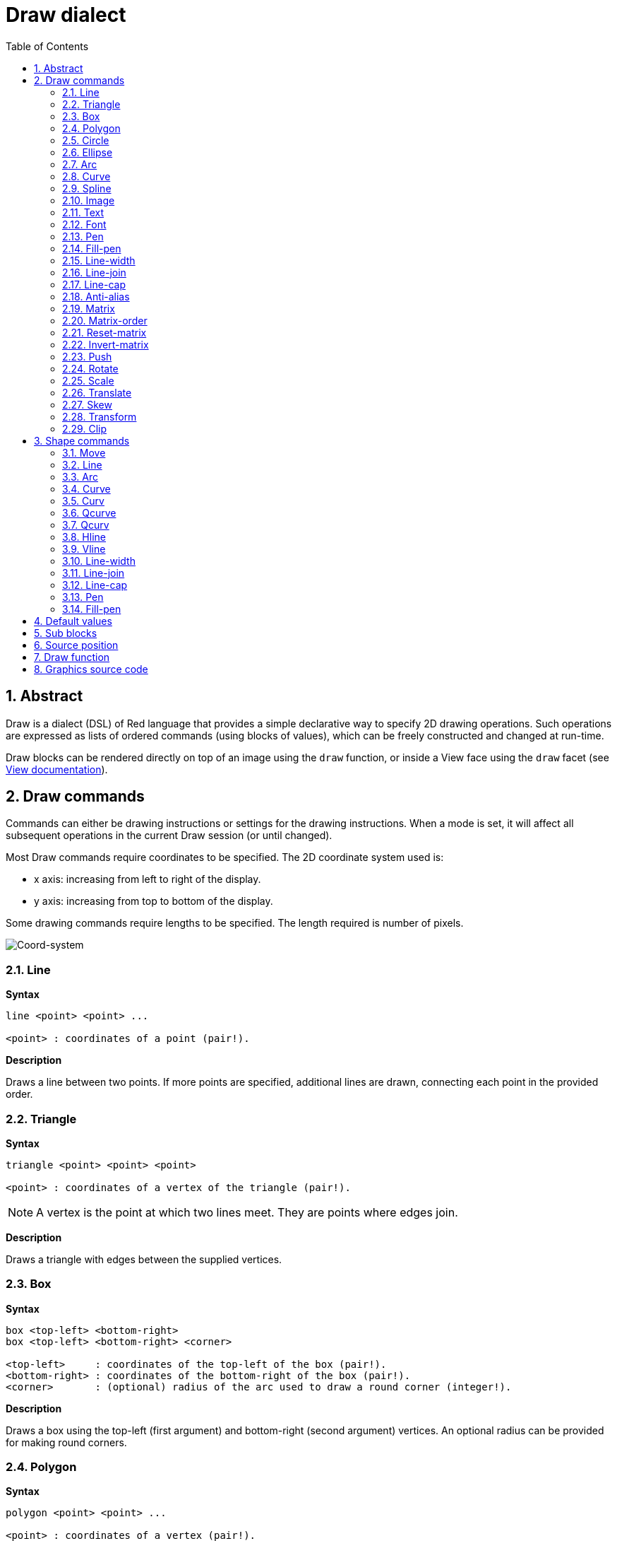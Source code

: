 = Draw dialect
:imagesdir: ../images
:toc:
:numbered:


== Abstract 

Draw is a dialect (DSL) of Red language that provides a simple declarative way to specify 2D drawing operations. Such operations are expressed as lists of ordered commands (using blocks of values), which can be freely constructed and changed at run-time.

Draw blocks can be rendered directly on top of an image using the `draw` function, or inside a View face using the `draw` facet (see link:View.html[View documentation]).

== Draw commands

Commands can either be drawing instructions or settings for the drawing instructions. When a mode is set, it will affect all subsequent operations in the current Draw session (or until changed).

Most Draw commands require coordinates to be specified. The 2D coordinate system used is:

* x axis: increasing from left to right of the display.
* y axis: increasing from top to bottom of the display.

Some drawing commands require lengths to be specified. The length required is number of pixels.

image::../images/coord-system.png[Coord-system,align="center"]


=== Line 

*Syntax*

----
line <point> <point> ...

<point> : coordinates of a point (pair!).
----
*Description*

Draws a line between two points. If more points are specified, additional lines are drawn, connecting each point in the provided order.

=== Triangle 

*Syntax*
----
triangle <point> <point> <point>

<point> : coordinates of a vertex of the triangle (pair!).
----
NOTE: A vertex is the point at which two lines meet. They are points where edges join.

*Description*

Draws a triangle with edges between the supplied vertices.

=== Box 

*Syntax*
----
box <top-left> <bottom-right>
box <top-left> <bottom-right> <corner>

<top-left>     : coordinates of the top-left of the box (pair!).
<bottom-right> : coordinates of the bottom-right of the box (pair!).
<corner>       : (optional) radius of the arc used to draw a round corner (integer!).
----
*Description*

Draws a box using the top-left (first argument) and bottom-right (second argument) vertices. An optional radius can be provided for making round corners.

=== Polygon 

*Syntax*
----
polygon <point> <point> ...

<point> : coordinates of a vertex (pair!).
----
*Description*

Draws a polygon using the provided vertices. The last point does not need to be the starting point, an extra line will be drawn anyway to close the polygon. Minimal number of points to be provided is 3.

=== Circle
 
*Syntax*
----
circle <center> <radius>
circle <center> <radius-x> <radius-y>

<center>   : coordinates of the circle's center (pair!).
<radius>   : radius of the circle (integer! float!).
<radius-x> : (ellipse mode) radius of the circle along X axis (integer! float!).
<radius-y> : (ellipse mode) radius of the circle along Y axis (integer! float!).
----
*Description*

Draws a circle from the provided center and radius values. The circle can be distorted to form an ellipse by adding an optional integer indicating the radius along Y axis (the other radius argument then becomes the radius along X).

=== Ellipse 

*Syntax*
----
ellipse <top-left> <size>

<top-left> : coordinates of the ellipse's bounding box top-left point (pair!).
<size>     : size of the bounding box (pair!).
----
*Description*

Draws an ellipse from the specified bounding box. The `size` argument represents the X and Y diameters of the ellipse.

NOTE: `ellipse` provide a more compact and box-oriented way to specify a circle/ellipse compared to `circle` command.

=== Arc 

*Syntax*
----
arc <center> <radius> <begin> <sweep>
arc <center> <radius> <begin> <sweep> closed

<center> : coordinates of the circle's center (pair!).
<radius> : radius of the circle (pair!).
<begin>  : starting angle in degrees (integer!).
<sweep>  : angle between the starting and ending points of the arc in degrees (integer!).
----
*Description*

Draws the arc of a circle from the provided center and radius values. The arc is defined by two angles values. An optional `closed` keyword can be used to draw a closed arc using two lines coming from the center point.

=== Curve 

*Syntax*
----
curve <end-A> <control-A> <end-B>
curve <end-A> <control-A> <control-B> <end-B>

<end-A>     : end point A (pair!).
<control-A> : control point A (pair!).
<control-B> : control point B (pair!).
<end-B>     : end point B (pair!).
----
*Description*

Draws a Bezier curve from 3 or 4 points:

* 3 points: 2 end points, 1 control point.
* 4 points: 2 end points, 2 control points.

Four points allow more complex curves to be created.

=== Spline 

*Syntax*
----
spline <point> <point> ...
spline <point> <point> ... closed

<point> : a control point (pair!).
----
*Description*

Draws a B-Spline curve from a sequence of points. At least 3 points are required to produce a spline. The optional `closed` keyword will draw an extra segment from the end point to the start point, in order to close the spline.

NOTE: 2 points are accepted, but they will produce only a straight line.

=== Image 

*Syntax*
----
image <image>
image <image> <top-left>
image <image> <top-left> <bottom-right>
image <image> <top-left> <top-right> <bottom-left> <bottom-right>
image <image> <top-left> <top-right> <bottom-left> <bottom-right> <color>
image <image> <top-left> <top-right> <bottom-left> <bottom-right> <color> border
image <image> <top-left> <top-right> <bottom-left> <bottom-right> <color> crop <offset> <size>

<image>        : image to display (image! word!).
<top-left>     : (optional) coordinate of top left edge of the image (pair!).
<top-right>    : (optional) coordinate of top right edge of the image (pair!).
<bottom-left>  : (optional) coordinate of bottom left edge of the image (pair!).
<bottom-right> : (optional) coordinate of bottom right edge of the image (pair!).
<color>        : (optional) key color to be made transparent (tuple! word!).
<offset>       : (optional) position for starting cropping (pair!).
<size>         : (optional) size of cropping (pair!).
----
*Description*

Paints an image using the provided information for position and width. If the image has positioning information provided, then the image is painted at 0x0 coordinates. A color value can be optionally provided, it will be used for transparency. 

NOTE:

* Four points mode is not yet implemented. It will allow to stretch the image using 4 arbitrary-positioned edges.
* `border` optional mode is not yet implemented.

=== Text 

*Syntax*
----
text <position> <string>

<position> : coordinates where the string is printed (pair!).
<string>   : text to print (string!).
----
*Description*

Prints a text string at the provided coordinates using the current font. 

NOTE: If no font is selected or if the font color is set to `none`, then the pen color is used instead.

=== Font 

*Syntax*
----
font <font>

<font> : new font object to use (object! word!).
----
*Description*

Selects the font to be used for text printing. The font object is a clone of `font!`.

=== Pen 

*Syntax*
----
pen <color>

<color> : new color to use for drawing or `off` for no color (tuple! word!).
----
*Description*

Selects the color to be used for line drawing operations.

=== Fill-pen 

*Syntax*
----
fill-pen <color>
fill-pen <grad-type> <grad-offset> <grad-start-rng> <grad-stop-rng>
         <grad-angle> <grad-scale-x> <grad-scale-y> <grad-color> <offset>
         <grad-color> <offset> ...
fill-pen off

<color>          : new color to use for filling (tuple! word!).
<grad-type>      : gradient type (word!).
<grad-offset>    : offset from where should the gradient be rendered (pair!).
<grad-start-rng> : beginning of the gradient range (integer!).
<grad-stop-rng>  : end of the gradient range (integer!).
<grad-angle>     : (optional) rotation of the gradient in degrees (integer! float!).
<grad-scale-x>   : (optional) scale X factor (integer! float!).
<grad-scale-y>   : (optional) scale Y factor (integer! float!).
<grad-color>     : color to use for gradient filling (tuple! word!).
<offset>         : (optional) offset of gradient color (float!).
----
*Description*

Selects the color or color gradient to be used for filling operations. All closed shapes will get filled by the selected color until the fill pen is set to `off`.

Sets the gradient type, the following values are accepted:

* `linear`
* `radial`
* `diamond`

For example:

	fill-pen linear 0x100 0 400 red green blue box 0x100 400x300

image::../images/grad-pen.png[Grad-pen,align="center"]

NOTE: the gradient can be defined by up to 256 colors.

=== Line-width 

*Syntax*
----
line-width <value>

<value> : new line width in pixels (integer!).
----
*Description*

Sets the new width for line operations.

=== Line-join 

*Syntax*
----
line-join <mode>

<mode> : new line joining mode (word!).
----
*Description*

Sets the new line joining mode for line operations. Following values are accepted:

* `miter` (default)
* `round`
* `bevel`
* `miter-bevel`

image::../images/line-join.png[Line-join,align="center"]

NOTE: `miter-bevel` mode selects automatically one or the other joining mode depending on the miter length (See https://msdn.microsoft.com/en-us/library/windows/desktop/ms534148%28v=vs.85%29.aspx[this page] for detailed explanation) .

=== Line-cap 

*Syntax*
----
line-cap <mode>

<mode> : new line cap mode (word!).
----
*Description*

Sets the new line's ending cap mode for line operations. Following values are accepted:

* `flat` (default)
* `square`
* `round`

image::../images/line-cap.png[Line-cap,align="center"]

=== Anti-alias 

*Syntax*
----
anti-alias <mode>

<mode> : `on` to enable it or `off` to disable it.
----
*Description*

Turns on/off the anti-aliasing mode for following Draw commands.

NOTE: Anti-aliasing gives nicer visual rendering, but degrades performance.

=== Matrix 

*Syntax*
----
matrix <matrix-setup>

<matrix-setup> : the matrix which is pre/post-multiplied to current matrix (block!).
----
*Description*

Performs matrix multiplication. The current transformation matrix is post-multiplied by this matrix.

The `matrix-setup` block must have 6 numbers (number!) in it. 
----
matrix [a b c d e f]
----
The block values are used internally for building following transformation matrix:
----
|a c e|
|b d f|
|0 0 1|
----

=== Matrix-order

*Syntax*
----
matrix-order <mode>

<mode> : 'append or 'prepend (word!).
----
*Description*

Defines if new matrices in subsequent matrix operations, are pre-multiplied (`prepend`) or post-multiplied (`append`, default mode) to the current matrix.

=== Reset-matrix 

*Syntax*
----
reset-matrix
----
*Description*

Resets the current transformation matrix to a unit matrix.

----
|1 0 0|
|0 1 0|
|0 0 1|
----

=== Invert-matrix 

*Syntax*
----
invert-matrix
----
*Description*

Applies an algebraic matrix inversion operation on the current transformation matrix.

=== Push 

*Syntax*
----
push <draw-block>

<draw-block> : block of Draw commands (block!).
----
*Description*

Saves the current state (transformations, clipping region, and pen settings) on the stack. You can then change the current transformation matrix, pens etc. inside the PUSH command block. After the PUSH command block, the current state is restored by pop from the stack. The PUSH command can be nested.

=== Rotate 

*Syntax*
----
rotate <angle> <center>

<angle>  : the angle in degrees (integer! float!).
<center> : (optional) center of rotation (pair!).
----
*Description*

Sets the clockwise rotation about a given point, in degrees. If optional `center` is not supplied, the rotate is about the origin of the current user coordinate system. Negative numbers can be used for counter-clockwise rotation.

=== Scale 

*Syntax*
----
scale <scale-x> <scale-y>

<scale-x> : the scale amount in X (number!).
<scale-y> : the scale amount in Y (number!).
----
*Description*

Sets the scale amounts. The values given are multipliers; use values greater than one to increase the scale; use values less than one to decrease it.

=== Translate 

*Syntax*
----
translate <offset>

<offset> : the translation amounts (pair!).
----
*Description*

Sets the origin for drawing commands. Multiple translate commands will have a cumulative effect.

=== Skew 

*Syntax*
----
skew <skew-x> <skew-y>

<skew-x> : skew along the x-axis in degrees (integer! float!).
<skew-y> : (optional) skew along the y-axis in degrees (integer! float!).
----
*Description*

Sets a coordinate system skewed from the original by the given number of degrees. If `<skew-y>` is not provided, it is assumed to be zero.

=== Transform 

*Syntax*
----
transform <angle> <center> <scale-x> <scale-y> <translation>

<angle>       : the rotation angle in degrees (integer! float!).
<center>      : (optional) center of rotation (pair!).
<scale-x>     : the scale amount in X (number!).
<scale-y>     : the scale amount in Y (number!).
<translation> : the translation amounts (pair!).
----
*Description*

Sets a transformation such as translation, scaling, and rotation.

=== Clip

*Syntax*
----
clip <start> <end> <mode>
clip <start> <end> <mode> [<commands>]
clip [<shape>] <mode>
clip [<shape>] <mode> [<commands>]

<start>    : top-left corner point of clipping area (pair!)
<end>      : bottom-right corner point of clipping area (pair!)
<mode>     : (optional) merging mode between clipped regions (word!)
<commands> : Draw dialect commands.
<shape>    : Shape dialect commands.
----
*Description*

Defines a clipping rectangular region defined with two points (start and end) or an arbitrarily shaped region defined by a block of Shape sub-dialect commands. Such clipping applies to all subsequent Draw commands. When a block is provided as last argument, the clipping will be applied only to the commands in that block.

Additionally, the combining mode between a new clipping region and the previous one, can be set to one of the following:

* `replace` (default)
* `intersect`
* `union`
* `xor`
* `exclude`


== Shape commands

*Syntax*
----
shape [<commands>]

<commands> : shape dialect commands.
----
*Description*

The `shape` keywords gives access to the Shape sub-dialect drawing commands. The specific features of this drawing dialect are: 

* the pen position for drawing can be moved independently of drawing operations.
* each drawing command starts from the current pen position.
* shapes are automatically closed (no need to draw the last stroke back to start position).
* the generated shapes can be fed to `fill-pen` for simple or sophisticated filling.
* coordinates can be absolute (like in Draw) or relative to the last pen position.

NOTE: All drawing commands are using absolute coordinates by default, using the lit-word version of the command switches the command to relative coordinates.

=== Move

*Syntax*
----
 move <position>            (absolute)
'move <position>            (relative)

<position> : new pen position (pair!).
----
*Description*

Moves the pen to a new position. No drawing happens.

=== Line

*Syntax*
----
 line <point> <point> ...   (absolute)
'line <point> <point> ...   (relative)

<point> : coordinates of a point (pair!).
----
*Description*

Draws a line between two points. If more points are specified, additional lines are drawn, connecting each point in the provided order.

=== Arc

*Syntax*
----
 arc <end> <radius-x> <radius-y> <angle> sweep closed       (absolute)
'arc <end> <radius-x> <radius-y> <angle> sweep closed       (relative)

<end>      : arc's end point (pair!).
<radius-x> : radius of the circle along x axis (integer! float!).
<radius-y> : x coordinate of radius of the circle (integer! float!).
<angle>    : angle between the starting and ending points of the arc in degrees (integer! float!).
sweep      : (optional) draw the arc in the positive angle direction.
large      : (optional) produces an inflated arc (goes with 'sweep option).

----
*Description*

Draws the arc of a circle between the current pen position and the end point, using radius values. The arc is defined by one angle value.

=== Curve

*Syntax*
----
 curve <point> <point> <point> ...   (absolute)
'curve <point> <point> <point> ...   (relative)

<point> : coordinates of a point (pair!).
----
*Description*

Draws a cubic Bezier curve from a sequence of points, starting from the current pen position. At least 3 points are required to produce a curve (the first point is the implicit starting point).

=== Curv

*Syntax*
----
 curv <point> <point> ...   (absolute)
'curv <point> <point> ...   (relative)

<point> : coordinates of a point (pair!).
----
*Description*

Draws a smooth cubic Bezier curve from a sequence of points, starting from the current pen position. At least 2 points are required to produce a curve (the first point is the implicit starting point).

NOTE: From http://www.w3.org/TR/SVG11/paths.html

"The first control point is assumed to be the reflection of the second control point on the previous command relative to the current point. (If there is no previous curve command, the first control point is the current point.)"

=== Qcurve

*Syntax*
----
 qcurve <point> <point> ...   (absolute)
'qcurve <point> <point> ...   (relative)

<point> : coordinates of a point (pair!).
----
*Description*

Draws a quadratic Bezier curve from a sequence of points, starting from the current pen position. At least 2 points are required to produce a curve (the first point is the implicit starting point).

=== Qcurv

*Syntax*
----
 qcurv <point>   (absolute)
'qcurv <point>   (relative)

<point> : coordinates of the ending point (pair!).
----
*Description*

Draws a smooth quadratic Bezier curve from the current pen position to the specified point.

NOTE: See See: http://www.w3.org/TR/SVG11/paths.html

=== Hline

*Syntax*
----
 hline <point>   (absolute)
'hline <point>   (relative)

<point> : coordinates of the ending point (pair!).
----
*Description*

Draws a horizontal line from the current pen position.

=== Vline

*Syntax*
----
 vline <point>   (absolute)
'vline <point>   (relative)

<point> : coordinates of the ending point (pair!).
----
*Description*

Draws a vertical line from the current pen position.

=== Line-width

Same as the Draw dialect.

=== Line-join

Same as the Draw dialect.

=== Line-cap

Same as the Draw dialect.

=== Pen

Same as the Draw dialect.

=== Fill-pen

Same as the Draw dialect.


== Default values 

When a new Draw session starts, the following default values are used:

[cols="2,3", options="header"]
|===
|Property | Value

|background | `white`
|pen color |  `black`
|filling|    `off`
|anti-alias|	 `on`
|font|	 `none`
|line width|	 `1`
|line join|	 `miter`
|line cap| `flat`
|===

== Sub blocks 

Inside Draw code, commands can be arbitrarily grouped using blocks. Semantics remain unchanged, this is currently just a syntactic sugar allowing easier group manipulations of commands (notably group extraction/insertion/removal). Empty blocks are accepted.

== Source position 

Set-words can be used in the Draw code *in-between* commands to record the current position in Draw block and be able to easily access it later.

NOTE: If the Draw block length preceeding a set-word is changed, the recorded position will not be updated.

== Draw function 

It is possible to render a Draw block directly to an image using the `draw` function.

*Syntax*
----
draw <size> <spec>
draw <image> <spec>

<size>  : size of a new image (pair!).
<image> : image to use as canvas (image!).
<spec>  : block of Draw commands (block!).
----
*Description*

Renders the provided Draw commands to an existing or a new image. The image value is returned by the function.

== Graphics source code 

The graphics in this documentation are generated using Red and Draw dialect, here is the source code (you can copy/paste it in a Red console to try/play/improve it):
----
Red [
	Title:	"Graphics generator for Draw documentation"
	Author: "Nenad Rakocevic"
	File:   %draw-graphics.red
	Needs:	View
]

Arial: make font! [name: "Consolas" style: 'bold]
small: make font! [size: 9 name: "Consolas" style: 'bold]

save %line-cap.png draw 240x240 [
	font Arial
	text 20x220  "Flat"
	text 90x220  "Square"
	text 180x220 "Round"

	line-width 20 pen gray
	line-cap flat	line 40x40  40x200
	line-cap square line 120x40 120x200
	line-cap round	line 200x40 200x200

	line-width 1 pen black
	line 20x40  220x40
	line 20x200 220x200
]

save %line-join.png draw 500x100 [
	font Arial
	text 10x20  "Miter"
	text 170x20 "Round"
	text 330x20 "Bevel"

	line-width 20 pen gray
	line-join miter line 140x20 40x80  140x80
	line-join round line 300x20 200x80 300x80
	line-join bevel line 460x20 360x80 460x80

	line-join miter
	line-width 1 pen black
	line 140x20 40x80  140x80
	line 300x20 200x80 300x80
	line 460x20 360x80 460x80
]

save %coord-system.png draw 240x240 [
	font small
	text 5x5 "0x0"
	line-width 2
	line 20x20 200x20 195x16
	line 200x20 195x24

	line 20x20 20x200 16x195
	line 20x200 24x195

	font Arial
	text 205x12 "X"
	text 12x205 "Y"
]

save %grad-pen.png draw 400x400 [
	pen off
	fill-pen linear 0x100 0 400 red green blue box 0x100 400x300
]

save %grad-pen-more.png draw 600x400 [
	pen off
	fill-pen linear 0x0 0 200 red green blue box 0x0 200x200
	fill-pen linear 200x0 0 200 255.0.0 255.255.0 0.255.0 0.255.255 0.0.255 box 200x0 400x200
	fill-pen linear 400x0 0 200 255.0.0 0.1 255.255.0 0.2 0.255.0 0.4 0.255.255 0.8 0.0.255 .9 255.0.255 1.0 box 400x0 600x200
	fill-pen blue box 0x200 200x400 fill-pen radial 100x300 0 100 255.0.0 0.255.0 0.0.255 box 0x200 200x400
	fill-pen blue box 200x200 400x400 fill-pen diamond 300x300 0 100 30 255.0.0 0.255.0 0.0.255 box 200x200 400x400
	fill-pen diamond 500x300 0 100 30 3.0 1.5 255.0.0 0.255.0 0.0.255 box 400x200 600x400
]
----